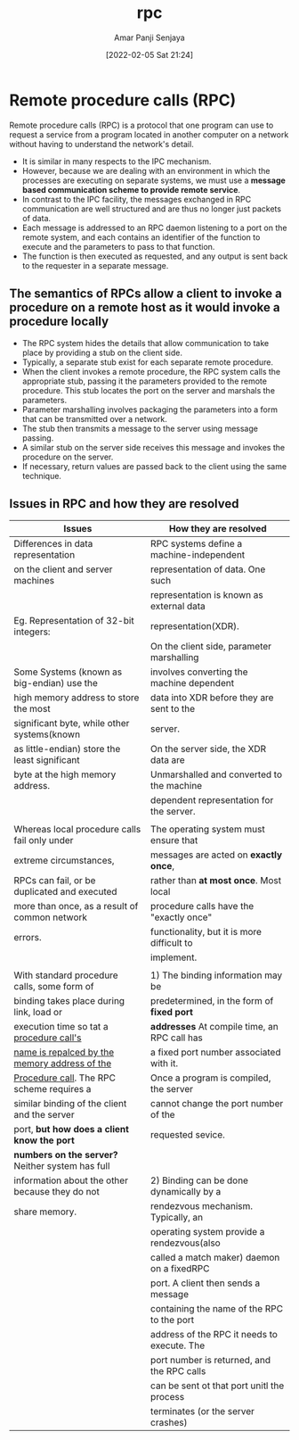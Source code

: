 :PROPERTIES:
:ID:       f589bfac-825b-4a9a-a5a8-08cd487df9ca
:END:
#+title: rpc
#+date: [2022-02-05 Sat 21:24]
#+author: Amar Panji Senjaya

* Remote procedure calls (RPC)
Remote procedure calls (RPC) is a protocol that one program can use to request a service from a program located in another computer on a network without having to understand the network's detail.

- It is similar in many respects to the IPC mechanism.
- However, because we are dealing with an environment in which the processes are executing on separate systems, we must use a *message based communication scheme to provide remote service*.
- In contrast to the IPC facility, the messages exchanged in RPC communication are well structured and are thus no longer just packets of data.
- Each message is addressed to an RPC daemon listening to a port on the remote system, and each contains an identifier of the function to execute and the parameters to pass to that function.
- The function is then executed as requested, and any output is sent back to the requester in a separate message.

** The semantics of RPCs allow a client to invoke a procedure on a remote host as it would invoke a procedure locally
- The RPC system hides the details that allow communication to take place by providing a stub on the client side.
- Typically, a separate stub exist for each separate remote procedure.
- When the client invokes a remote procedure, the RPC system calls the appropriate stub, passing it the parameters provided to the remote procedure. This stub locates the port on the server and marshals the parameters.
- Parameter marshalling involves packaging the parameters into a form that can be transmitted over a network.
- The stub then transmits a message to the server using message passing.
- A similar stub on the server side receives this message and invokes the procedure on the server.
- If necessary, return values are passed back to the client using the same technique.

** Issues in RPC and how they are resolved
| Issues                                          | How they are resolved                       |
|-------------------------------------------------+---------------------------------------------|
| Differences in data representation              | RPC systems define a machine-independent    |
| on the client and server machines               | representation of data. One such            |
|                                                 | representation is known as external data    |
| Eg. Representation of 32-bit integers:          | representation(XDR).                        |
|                                                 | On the client side, parameter marshalling   |
| Some Systems (known as big-endian) use the      | involves converting the machine dependent   |
| high memory address to store the most           | data into XDR before they are sent to the   |
| significant byte, while other systems(known     | server.                                     |
| as little-endian) store the least significant   | On the server side, the XDR data are        |
| byte at the high memory address.                | Unmarshalled and converted to the machine   |
|                                                 | dependent representation for the server.    |
|                                                 |                                             |
|-------------------------------------------------+---------------------------------------------|
| Whereas local procedure calls fail only under   | The operating system must ensure that       |
| extreme circumstances,                          | messages are acted on *exactly once*,         |
| RPCs can fail, or be duplicated and executed    | rather than *at most once*. Most local        |
| more than once, as a result of common network   | procedure calls have the "exactly once"     |
| errors.                                         | functionality, but it is more difficult to  |
|                                                 | implement.                                  |
|                                                 |                                             |
|-------------------------------------------------+---------------------------------------------|
| With standard procedure calls, some form of     | 1) The binding information may be           |
| binding takes place during link, load or        | predetermined, in the form of *fixed port*    |
| execution time so tat a _procedure call's_        | *addresses* At compile time, an RPC call has  |
| _name is repalced by the memory address of the_   | a fixed port number associated with it.     |
| _Procedure call_. The RPC scheme requires a       | Once a program is compiled, the server      |
| similar binding of the client and the server    | cannot change the port number of the        |
| port, *but how does a client know the port*       | requested sevice.                           |
| *numbers on the server?* Neither system has full  |                                             |
| information about the other because they do not | 2) Binding can be done dynamically by a     |
| share memory.                                   | rendezvous mechanism. Typically, an         |
|                                                 | operating system provide a rendezvous(also  |
|                                                 | called a match maker) daemon on a fixedRPC  |
|                                                 | port. A client then sends a message         |
|                                                 | containing the name of the RPC to the port  |
|                                                 | address of the RPC it needs to execute. The |
|                                                 | port number is returned,  and the RPC calls |
|                                                 | can be sent ot that port unitl the process  |
|                                                 | terminates (or the server crashes)          |
|-------------------------------------------------+---------------------------------------------|
